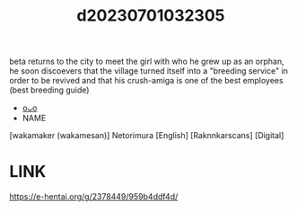 :PROPERTIES:
:ID:       d0535e1f-cd69-4c03-8a42-6eed7832f7ac
:END:
#+title: d20230701032305
#+filetags: :20230701032305:ntronary:
beta returns to the city to meet the girl with who he grew up as an orphan, he soon discoevers that the village turned itself into a "breeding service" in order to be revived and that his crush-amiga is one of the best employees (best breeding guide)
- [[id:a5dfabcd-eed2-47fa-96de-2a21a7053e86][oᴗo]]
- NAME
[wakamaker (wakamesan)] Netorimura [English] [Raknnkarscans] [Digital]
* LINK
https://e-hentai.org/g/2378449/959b4ddf4d/
